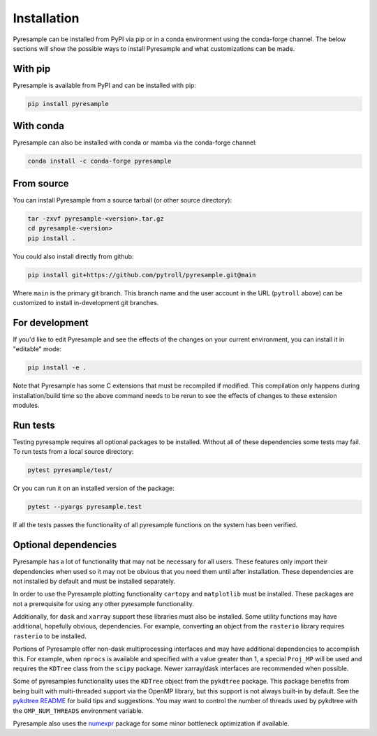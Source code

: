 Installation
============

Pyresample can be installed from PyPI via pip or in a conda environment
using the conda-forge channel. The below sections will show the possible
ways to install Pyresample and what customizations can be made.

With pip
--------

Pyresample is available from PyPI and can be installed with pip:

.. code-block:: bash

   pip install pyresample

With conda
----------

Pyresample can also be installed with conda or mamba via the conda-forge
channel:

.. code-block:: bash

   conda install -c conda-forge pyresample

From source
-----------

You can install Pyresample from a source tarball (or other source directory):

.. code-block:: bash

   tar -zxvf pyresample-<version>.tar.gz
   cd pyresample-<version>
   pip install .

You could also install directly from github:

.. code-block:: bash

   pip install git+https://github.com/pytroll/pyresample.git@main

Where ``main`` is the primary git branch. This branch name and the user
account in the URL (``pytroll`` above) can be customized to install
in-development git branches.

For development
---------------

If you'd like to edit Pyresample and see the effects of the changes on your
current environment, you can install it in "editable" mode:

.. code-block:: bash

   pip install -e .

Note that Pyresample has some C extensions that must be recompiled if modified.
This compilation only happens during installation/build time so the above
command needs to be rerun to see the effects of changes to these extension
modules.

Run tests
---------

Testing pyresample requires all optional packages to be installed.
Without all of these dependencies some tests may fail.
To run tests from a local source directory:

.. code-block:: bash

    pytest pyresample/test/

Or you can run it on an installed version of the package:

.. code-block:: bash

    pytest --pyargs pyresample.test

If all the tests passes the functionality of all pyresample functions on the
system has been verified.

Optional dependencies
---------------------

Pyresample has a lot of functionality that may not be necessary for all
users. These features only import their dependencies when used so it may
not be obvious that you need them until after installation. These dependencies
are not installed by default and must be installed separately.

In order to use the Pyresample plotting functionality ``cartopy`` and
``matplotlib`` must be installed. These packages are not a prerequisite
for using any other pyresample functionality.

Additionally, for ``dask`` and ``xarray`` support these libraries must also be
installed. Some utility functions may have additional, hopefully obvious,
dependencies. For example, converting an object from the ``rasterio``
library requires ``rasterio`` to be installed.

Portions of Pyresample offer non-dask multiprocessing interfaces and may have
additional dependencies to accomplish this. For example, when ``nprocs`` is
available and specified with a value greater than 1, a special ``Proj_MP`` will
be used and requires the ``KDTree`` class from the ``scipy`` package.
Newer xarray/dask interfaces are recommended when possible.

Some of pyresamples functionality uses the ``KDTree`` object from the
``pykdtree`` package. This package benefits from being built with
multi-threaded support via the OpenMP library, but this support is not
always built-in by default. See the
`pykdtree README <https://github.com/storpipfugl/pykdtree/blob/master/README.rst>`_
for build tips and suggestions. You may want to control the number of threads
used by pykdtree with the ``OMP_NUM_THREADS`` environment variable.

Pyresample also uses the `numexpr <https://github.com/pydata/numexpr>`_
package for some minor bottleneck optimization if available.
